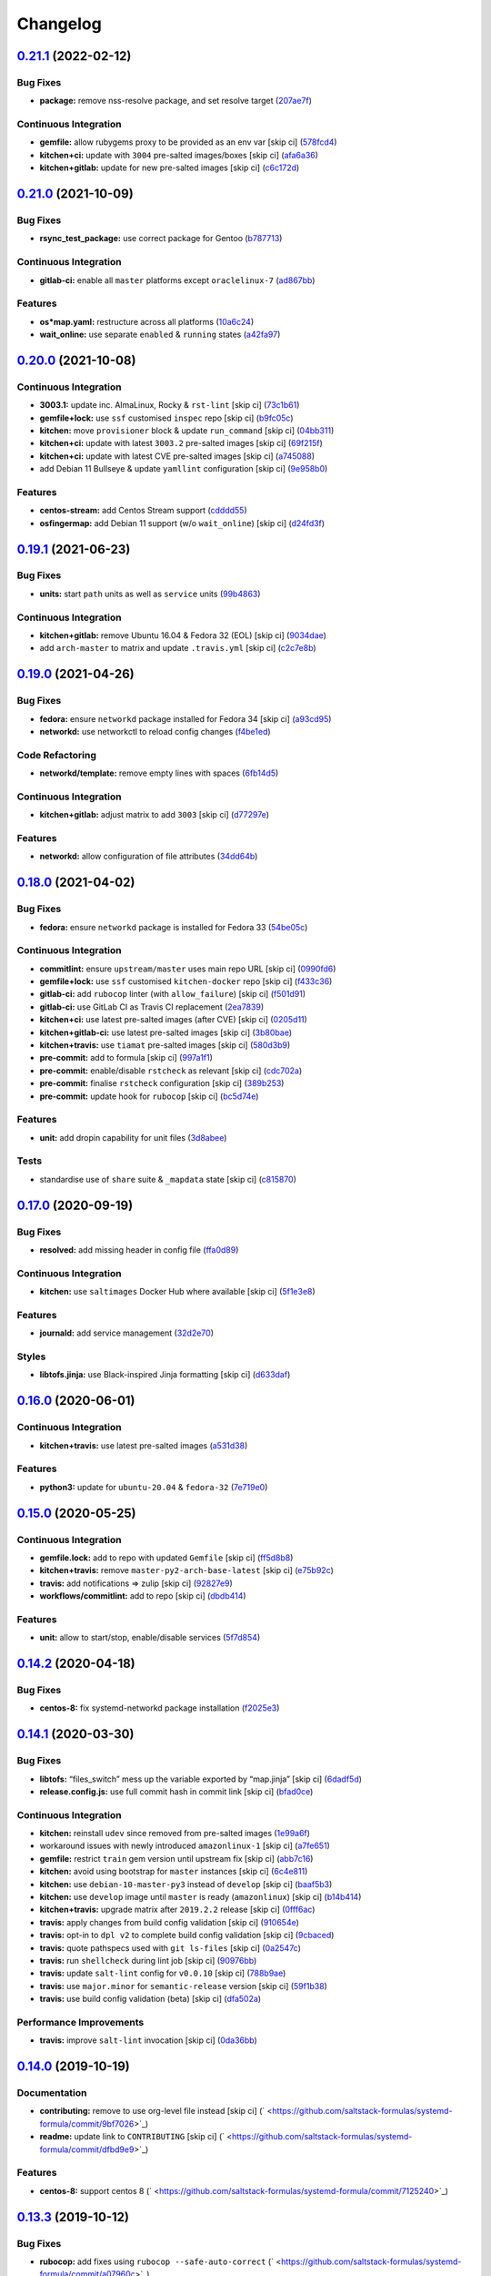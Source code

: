 
Changelog
=========

`0.21.1 <https://github.com/saltstack-formulas/systemd-formula/compare/v0.21.0...v0.21.1>`_ (2022-02-12)
------------------------------------------------------------------------------------------------------------

Bug Fixes
^^^^^^^^^


* **package:** remove nss-resolve package, and set resolve target (\ `207ae7f <https://github.com/saltstack-formulas/systemd-formula/commit/207ae7f678a9ade9f95d60edce58725f6ad39622>`_\ )

Continuous Integration
^^^^^^^^^^^^^^^^^^^^^^


* **gemfile:** allow rubygems proxy to be provided as an env var [skip ci] (\ `578fcd4 <https://github.com/saltstack-formulas/systemd-formula/commit/578fcd48011712df265e585771886c5c357ff19f>`_\ )
* **kitchen+ci:** update with ``3004`` pre-salted images/boxes [skip ci] (\ `afa6a36 <https://github.com/saltstack-formulas/systemd-formula/commit/afa6a36fb84bdd36009f932e3d281796923e494e>`_\ )
* **kitchen+gitlab:** update for new pre-salted images [skip ci] (\ `c6c172d <https://github.com/saltstack-formulas/systemd-formula/commit/c6c172db02aa162d474ab35cc68ee4a6e73cfc23>`_\ )

`0.21.0 <https://github.com/saltstack-formulas/systemd-formula/compare/v0.20.0...v0.21.0>`_ (2021-10-09)
------------------------------------------------------------------------------------------------------------

Bug Fixes
^^^^^^^^^


* **rsync_test_package:** use correct package for Gentoo (\ `b787713 <https://github.com/saltstack-formulas/systemd-formula/commit/b787713805d4a7c9f9efdd0e3de6123f2b3cd534>`_\ )

Continuous Integration
^^^^^^^^^^^^^^^^^^^^^^


* **gitlab-ci:** enable all ``master`` platforms except ``oraclelinux-7`` (\ `ad867bb <https://github.com/saltstack-formulas/systemd-formula/commit/ad867bb701f43c63ca6ee49525d4b47dc28cd4c0>`_\ )

Features
^^^^^^^^


* **os*map.yaml:** restructure across all platforms (\ `10a6c24 <https://github.com/saltstack-formulas/systemd-formula/commit/10a6c241d38c040825c3b6b22c7223ebe9a50041>`_\ )
* **wait_online:** use separate ``enabled`` & ``running`` states (\ `a42fa97 <https://github.com/saltstack-formulas/systemd-formula/commit/a42fa9711b1be4e6594a3819b206bcdeeacdc297>`_\ )

`0.20.0 <https://github.com/saltstack-formulas/systemd-formula/compare/v0.19.1...v0.20.0>`_ (2021-10-08)
------------------------------------------------------------------------------------------------------------

Continuous Integration
^^^^^^^^^^^^^^^^^^^^^^


* **3003.1:** update inc. AlmaLinux, Rocky & ``rst-lint`` [skip ci] (\ `73c1b61 <https://github.com/saltstack-formulas/systemd-formula/commit/73c1b610f3dd430bd634febc8296b6a654967d6e>`_\ )
* **gemfile+lock:** use ``ssf`` customised ``inspec`` repo [skip ci] (\ `b9fc05c <https://github.com/saltstack-formulas/systemd-formula/commit/b9fc05c03322e4ec4f9c91ed67e999be2052eaf4>`_\ )
* **kitchen:** move ``provisioner`` block & update ``run_command`` [skip ci] (\ `04bb311 <https://github.com/saltstack-formulas/systemd-formula/commit/04bb311059785da05001d80aac577a9cbfcd30be>`_\ )
* **kitchen+ci:** update with latest ``3003.2`` pre-salted images [skip ci] (\ `69f215f <https://github.com/saltstack-formulas/systemd-formula/commit/69f215f0b8b11b576b6760e00a19783e48e7d814>`_\ )
* **kitchen+ci:** update with latest CVE pre-salted images [skip ci] (\ `a745088 <https://github.com/saltstack-formulas/systemd-formula/commit/a74508838fc4158c501e2092600fd475963efafd>`_\ )
* add Debian 11 Bullseye & update ``yamllint`` configuration [skip ci] (\ `9e958b0 <https://github.com/saltstack-formulas/systemd-formula/commit/9e958b0aed9fac78b7a6eaede726411d80fdf32f>`_\ )

Features
^^^^^^^^


* **centos-stream:** add Centos Stream support (\ `cdddd55 <https://github.com/saltstack-formulas/systemd-formula/commit/cdddd55e4921d0e2a1d1cf3afaf4211ca8cae927>`_\ )
* **osfingermap:** add Debian 11 support (w/o ``wait_online``\ ) [skip ci] (\ `d24fd3f <https://github.com/saltstack-formulas/systemd-formula/commit/d24fd3f606e8de56af1a445e2685236c3cce57b3>`_\ )

`0.19.1 <https://github.com/saltstack-formulas/systemd-formula/compare/v0.19.0...v0.19.1>`_ (2021-06-23)
------------------------------------------------------------------------------------------------------------

Bug Fixes
^^^^^^^^^


* **units:** start ``path`` units as well as ``service`` units (\ `99b4863 <https://github.com/saltstack-formulas/systemd-formula/commit/99b48639b3750a26c7c55d4f249bef6d65521ba5>`_\ )

Continuous Integration
^^^^^^^^^^^^^^^^^^^^^^


* **kitchen+gitlab:** remove Ubuntu 16.04 & Fedora 32 (EOL) [skip ci] (\ `9034dae <https://github.com/saltstack-formulas/systemd-formula/commit/9034daed4520c58f67b10c544a93857f841eebaf>`_\ )
* add ``arch-master`` to matrix and update ``.travis.yml`` [skip ci] (\ `c2c7e8b <https://github.com/saltstack-formulas/systemd-formula/commit/c2c7e8b72e3d5ddc885504bd774db74b46533be4>`_\ )

`0.19.0 <https://github.com/saltstack-formulas/systemd-formula/compare/v0.18.0...v0.19.0>`_ (2021-04-26)
------------------------------------------------------------------------------------------------------------

Bug Fixes
^^^^^^^^^


* **fedora:** ensure ``networkd`` package installed for Fedora 34 [skip ci] (\ `a93cd95 <https://github.com/saltstack-formulas/systemd-formula/commit/a93cd956da7822c2c70a1e90d56ffe4c4510c08c>`_\ )
* **networkd:** use networkctl to reload config changes (\ `f4be1ed <https://github.com/saltstack-formulas/systemd-formula/commit/f4be1ed291048cb60e1162844fe05618072aabbf>`_\ )

Code Refactoring
^^^^^^^^^^^^^^^^


* **networkd/template:** remove empty lines with spaces (\ `6fb14d5 <https://github.com/saltstack-formulas/systemd-formula/commit/6fb14d5815d57d47293440d1b757c2783c624a29>`_\ )

Continuous Integration
^^^^^^^^^^^^^^^^^^^^^^


* **kitchen+gitlab:** adjust matrix to add ``3003`` [skip ci] (\ `d77297e <https://github.com/saltstack-formulas/systemd-formula/commit/d77297e87be905ebb8ff592fb4f25402f9cc8689>`_\ )

Features
^^^^^^^^


* **networkd:** allow configuration of file attributes (\ `34dd64b <https://github.com/saltstack-formulas/systemd-formula/commit/34dd64b6a0baf451a06a97168b68d269ef3ff396>`_\ )

`0.18.0 <https://github.com/saltstack-formulas/systemd-formula/compare/v0.17.0...v0.18.0>`_ (2021-04-02)
------------------------------------------------------------------------------------------------------------

Bug Fixes
^^^^^^^^^


* **fedora:** ensure ``networkd`` package is installed for Fedora 33 (\ `54be05c <https://github.com/saltstack-formulas/systemd-formula/commit/54be05c83309875fcad39daff7317ae3d5b15b8a>`_\ )

Continuous Integration
^^^^^^^^^^^^^^^^^^^^^^


* **commitlint:** ensure ``upstream/master`` uses main repo URL [skip ci] (\ `0990fd6 <https://github.com/saltstack-formulas/systemd-formula/commit/0990fd63b6a0712c025d01ea6a9e1b620e27a830>`_\ )
* **gemfile+lock:** use ``ssf`` customised ``kitchen-docker`` repo [skip ci] (\ `f433c36 <https://github.com/saltstack-formulas/systemd-formula/commit/f433c369ee50fffaea4e9231d70a71b433599439>`_\ )
* **gitlab-ci:** add ``rubocop`` linter (with ``allow_failure``\ ) [skip ci] (\ `f501d91 <https://github.com/saltstack-formulas/systemd-formula/commit/f501d91a1b7ba2dfba5082cbdb54d1f0528070a6>`_\ )
* **gitlab-ci:** use GitLab CI as Travis CI replacement (\ `2ea7839 <https://github.com/saltstack-formulas/systemd-formula/commit/2ea7839a94d530587e6d533bf4be398195783265>`_\ )
* **kitchen+ci:** use latest pre-salted images (after CVE) [skip ci] (\ `0205d11 <https://github.com/saltstack-formulas/systemd-formula/commit/0205d118dbabc387dd7b2e5cad6f4d8985aba749>`_\ )
* **kitchen+gitlab-ci:** use latest pre-salted images [skip ci] (\ `3b80bae <https://github.com/saltstack-formulas/systemd-formula/commit/3b80bae4c96006b06d65f2e060370198f923db6e>`_\ )
* **kitchen+travis:** use ``tiamat`` pre-salted images [skip ci] (\ `580d3b9 <https://github.com/saltstack-formulas/systemd-formula/commit/580d3b92958f161150d30a2afaad0ad87bed17f9>`_\ )
* **pre-commit:** add to formula [skip ci] (\ `997a1f1 <https://github.com/saltstack-formulas/systemd-formula/commit/997a1f12c7763a3a1899d8499ab093dd0a0b4085>`_\ )
* **pre-commit:** enable/disable ``rstcheck`` as relevant [skip ci] (\ `cdc702a <https://github.com/saltstack-formulas/systemd-formula/commit/cdc702af5c1f9582a119ea5705bc7300074cc7f9>`_\ )
* **pre-commit:** finalise ``rstcheck`` configuration [skip ci] (\ `389b253 <https://github.com/saltstack-formulas/systemd-formula/commit/389b253df6550b7be33d512429f7144b9fa5f3c9>`_\ )
* **pre-commit:** update hook for ``rubocop`` [skip ci] (\ `bc5d74e <https://github.com/saltstack-formulas/systemd-formula/commit/bc5d74ebe06a735852489124113f54ec7f256a6f>`_\ )

Features
^^^^^^^^


* **unit:** add dropin capability for unit files (\ `3d8abee <https://github.com/saltstack-formulas/systemd-formula/commit/3d8abeeda011ffcde92b946e5599ea5201395ead>`_\ )

Tests
^^^^^


* standardise use of ``share`` suite & ``_mapdata`` state [skip ci] (\ `c815870 <https://github.com/saltstack-formulas/systemd-formula/commit/c815870d1ad2a244c9c9148ed52f67ef86bb38c6>`_\ )

`0.17.0 <https://github.com/saltstack-formulas/systemd-formula/compare/v0.16.0...v0.17.0>`_ (2020-09-19)
------------------------------------------------------------------------------------------------------------

Bug Fixes
^^^^^^^^^


* **resolved:** add missing header in config file (\ `ffa0d89 <https://github.com/saltstack-formulas/systemd-formula/commit/ffa0d8957d9dc162545fdbcc7accdeca29283dc0>`_\ )

Continuous Integration
^^^^^^^^^^^^^^^^^^^^^^


* **kitchen:** use ``saltimages`` Docker Hub where available [skip ci] (\ `5f1e3e8 <https://github.com/saltstack-formulas/systemd-formula/commit/5f1e3e89260e1852c93f566e91a2b4f4a7a2d517>`_\ )

Features
^^^^^^^^


* **journald:** add service management (\ `32d2e70 <https://github.com/saltstack-formulas/systemd-formula/commit/32d2e70d21a2a99cc0c5455601d478db0e00cda5>`_\ )

Styles
^^^^^^


* **libtofs.jinja:** use Black-inspired Jinja formatting [skip ci] (\ `d633daf <https://github.com/saltstack-formulas/systemd-formula/commit/d633daffc6565332a9e4b24231f25a75356609b9>`_\ )

`0.16.0 <https://github.com/saltstack-formulas/systemd-formula/compare/v0.15.0...v0.16.0>`_ (2020-06-01)
------------------------------------------------------------------------------------------------------------

Continuous Integration
^^^^^^^^^^^^^^^^^^^^^^


* **kitchen+travis:** use latest pre-salted images (\ `a531d38 <https://github.com/saltstack-formulas/systemd-formula/commit/a531d38464eadef87802fa5a76ec5bfdad6199bd>`_\ )

Features
^^^^^^^^


* **python3:** update for ``ubuntu-20.04`` & ``fedora-32`` (\ `7e719e0 <https://github.com/saltstack-formulas/systemd-formula/commit/7e719e0637700e99d3e85d888390ea10cc93dd6b>`_\ )

`0.15.0 <https://github.com/saltstack-formulas/systemd-formula/compare/v0.14.2...v0.15.0>`_ (2020-05-25)
------------------------------------------------------------------------------------------------------------

Continuous Integration
^^^^^^^^^^^^^^^^^^^^^^


* **gemfile.lock:** add to repo with updated ``Gemfile`` [skip ci] (\ `ff5d8b8 <https://github.com/saltstack-formulas/systemd-formula/commit/ff5d8b897f5c4cdcb30f1f2a3f8e1b516360825a>`_\ )
* **kitchen+travis:** remove ``master-py2-arch-base-latest`` [skip ci] (\ `e75b92c <https://github.com/saltstack-formulas/systemd-formula/commit/e75b92c033242c69564719c803ffbdce54aa3b75>`_\ )
* **travis:** add notifications => zulip [skip ci] (\ `92827e9 <https://github.com/saltstack-formulas/systemd-formula/commit/92827e9e3ee0f3a3a0d6620f7bb517b69609c3b8>`_\ )
* **workflows/commitlint:** add to repo [skip ci] (\ `dbdb414 <https://github.com/saltstack-formulas/systemd-formula/commit/dbdb4147def0b8934e09ebc5e74b767a04db8cf9>`_\ )

Features
^^^^^^^^


* **unit:** allow to start/stop, enable/disable services (\ `5f7d854 <https://github.com/saltstack-formulas/systemd-formula/commit/5f7d854f76f964fdaea6a5f56960343b48c72310>`_\ )

`0.14.2 <https://github.com/saltstack-formulas/systemd-formula/compare/v0.14.1...v0.14.2>`_ (2020-04-18)
------------------------------------------------------------------------------------------------------------

Bug Fixes
^^^^^^^^^


* **centos-8:** fix systemd-networkd package installation (\ `f2025e3 <https://github.com/saltstack-formulas/systemd-formula/commit/f2025e32a585ceb6a635ac92f66a3511cd167d34>`_\ )

`0.14.1 <https://github.com/saltstack-formulas/systemd-formula/compare/v0.14.0...v0.14.1>`_ (2020-03-30)
------------------------------------------------------------------------------------------------------------

Bug Fixes
^^^^^^^^^


* **libtofs:** “files_switch” mess up the variable exported by “map.jinja” [skip ci] (\ `6dadf5d <https://github.com/saltstack-formulas/systemd-formula/commit/6dadf5dce2c1ef85b46cb812ef7bb2f12772cdb1>`_\ )
* **release.config.js:** use full commit hash in commit link [skip ci] (\ `bfad0ce <https://github.com/saltstack-formulas/systemd-formula/commit/bfad0ce6cee76e78818f25811e2e3162339cbdde>`_\ )

Continuous Integration
^^^^^^^^^^^^^^^^^^^^^^


* **kitchen:** reinstall ``udev`` since removed from pre-salted images (\ `1e99a6f <https://github.com/saltstack-formulas/systemd-formula/commit/1e99a6f6864ff7bdf3853356d6352fd269b448fc>`_\ )
* workaround issues with newly introduced ``amazonlinux-1`` [skip ci] (\ `a7fe651 <https://github.com/saltstack-formulas/systemd-formula/commit/a7fe6515d043490a37d1f92125060392586d8013>`_\ )
* **gemfile:** restrict ``train`` gem version until upstream fix [skip ci] (\ `abb7c16 <https://github.com/saltstack-formulas/systemd-formula/commit/abb7c16ec3b2d61ea3eb1c799f04acb018aebf3a>`_\ )
* **kitchen:** avoid using bootstrap for ``master`` instances [skip ci] (\ `6c4e811 <https://github.com/saltstack-formulas/systemd-formula/commit/6c4e81151f6cf1bb0638714038c6a772bfc7e9c2>`_\ )
* **kitchen:** use ``debian-10-master-py3`` instead of ``develop`` [skip ci] (\ `baaf5b3 <https://github.com/saltstack-formulas/systemd-formula/commit/baaf5b3718359228a7d855f939ae941a71ec66d6>`_\ )
* **kitchen:** use ``develop`` image until ``master`` is ready (\ ``amazonlinux``\ ) [skip ci] (\ `b14b414 <https://github.com/saltstack-formulas/systemd-formula/commit/b14b414c90022375136daa064b1c95b802d79c53>`_\ )
* **kitchen+travis:** upgrade matrix after ``2019.2.2`` release [skip ci] (\ `0fff6ac <https://github.com/saltstack-formulas/systemd-formula/commit/0fff6ac6fdbc22321e62ba7dd4493543fead95cb>`_\ )
* **travis:** apply changes from build config validation [skip ci] (\ `910654e <https://github.com/saltstack-formulas/systemd-formula/commit/910654e43ecd1b546f295ea97482fb7080960227>`_\ )
* **travis:** opt-in to ``dpl v2`` to complete build config validation [skip ci] (\ `9cbaced <https://github.com/saltstack-formulas/systemd-formula/commit/9cbaced8a330f08ec2d6af8c728bc182edc5e8a7>`_\ )
* **travis:** quote pathspecs used with ``git ls-files`` [skip ci] (\ `0a2547c <https://github.com/saltstack-formulas/systemd-formula/commit/0a2547c11339ad47684d67bd139de3c715477cd9>`_\ )
* **travis:** run ``shellcheck`` during lint job [skip ci] (\ `90976bb <https://github.com/saltstack-formulas/systemd-formula/commit/90976bb934571ed5ac09d8dafb1778ef1592d094>`_\ )
* **travis:** update ``salt-lint`` config for ``v0.0.10`` [skip ci] (\ `788b9ae <https://github.com/saltstack-formulas/systemd-formula/commit/788b9aee583f9d262893a7b98c05797011e7ca87>`_\ )
* **travis:** use ``major.minor`` for ``semantic-release`` version [skip ci] (\ `59f1b38 <https://github.com/saltstack-formulas/systemd-formula/commit/59f1b3871f07359ce46742ecb7a86b4b5f0162e0>`_\ )
* **travis:** use build config validation (beta) [skip ci] (\ `dfa502a <https://github.com/saltstack-formulas/systemd-formula/commit/dfa502ae7d3f5f2b2c9e1714f99e7bfc91c011f0>`_\ )

Performance Improvements
^^^^^^^^^^^^^^^^^^^^^^^^


* **travis:** improve ``salt-lint`` invocation [skip ci] (\ `0da36bb <https://github.com/saltstack-formulas/systemd-formula/commit/0da36bbcbbef3dbe8776b291ef3c7c96fd9888d1>`_\ )

`0.14.0 <https://github.com/saltstack-formulas/systemd-formula/compare/v0.13.3...v0.14.0>`_ (2019-10-19)
------------------------------------------------------------------------------------------------------------

Documentation
^^^^^^^^^^^^^


* **contributing:** remove to use org-level file instead [skip ci] (\ ` <https://github.com/saltstack-formulas/systemd-formula/commit/9bf7026>`_\ )
* **readme:** update link to ``CONTRIBUTING`` [skip ci] (\ ` <https://github.com/saltstack-formulas/systemd-formula/commit/dfbd9e9>`_\ )

Features
^^^^^^^^


* **centos-8:** support centos 8 (\ ` <https://github.com/saltstack-formulas/systemd-formula/commit/7125240>`_\ )

`0.13.3 <https://github.com/saltstack-formulas/systemd-formula/compare/v0.13.2...v0.13.3>`_ (2019-10-12)
------------------------------------------------------------------------------------------------------------

Bug Fixes
^^^^^^^^^


* **rubocop:** add fixes using ``rubocop --safe-auto-correct`` (\ ` <https://github.com/saltstack-formulas/systemd-formula/commit/a07960c>`_\ )

Continuous Integration
^^^^^^^^^^^^^^^^^^^^^^


* merge travis matrix, add ``salt-lint`` & ``rubocop`` to ``lint`` job (\ ` <https://github.com/saltstack-formulas/systemd-formula/commit/01790ff>`_\ )
* **travis:** merge ``rubocop`` linter into main ``lint`` job (\ ` <https://github.com/saltstack-formulas/systemd-formula/commit/359e452>`_\ )

`0.13.2 <https://github.com/saltstack-formulas/systemd-formula/compare/v0.13.1...v0.13.2>`_ (2019-10-10)
------------------------------------------------------------------------------------------------------------

Bug Fixes
^^^^^^^^^


* **init.sls:** fix ``salt-lint`` errors (\ ` <https://github.com/saltstack-formulas/systemd-formula/commit/0af5472>`_\ )
* **init.sls:** fix ``salt-lint`` errors (\ ` <https://github.com/saltstack-formulas/systemd-formula/commit/8d98cae>`_\ )
* **map.jinja:** fix ``salt-lint`` errors (\ ` <https://github.com/saltstack-formulas/systemd-formula/commit/68110aa>`_\ )

Continuous Integration
^^^^^^^^^^^^^^^^^^^^^^


* **kitchen:** change ``log_level`` to ``debug`` instead of ``info`` (\ ` <https://github.com/saltstack-formulas/systemd-formula/commit/7c870eb>`_\ )
* **kitchen:** install required packages to bootstrapped ``opensuse`` [skip ci] (\ ` <https://github.com/saltstack-formulas/systemd-formula/commit/f02b97e>`_\ )
* **kitchen:** use bootstrapped ``opensuse`` images until ``2019.2.2`` [skip ci] (\ ` <https://github.com/saltstack-formulas/systemd-formula/commit/e084acd>`_\ )
* **kitchen+travis:** replace EOL pre-salted images (\ ` <https://github.com/saltstack-formulas/systemd-formula/commit/d95f553>`_\ )
* **platform:** add ``arch-base-latest`` (\ ` <https://github.com/saltstack-formulas/systemd-formula/commit/021c7d0>`_\ )
* **yamllint:** add rule ``empty-values`` & use new ``yaml-files`` setting (\ ` <https://github.com/saltstack-formulas/systemd-formula/commit/f2582c6>`_\ )
* merge travis matrix, add ``salt-lint`` & ``rubocop`` to ``lint`` job (\ ` <https://github.com/saltstack-formulas/systemd-formula/commit/a9f9889>`_\ )
* use ``dist: bionic`` & apply ``opensuse-leap-15`` SCP error workaround (\ ` <https://github.com/saltstack-formulas/systemd-formula/commit/3ca9b60>`_\ )

`0.13.1 <https://github.com/saltstack-formulas/systemd-formula/compare/v0.13.0...v0.13.1>`_ (2019-08-25)
------------------------------------------------------------------------------------------------------------

Documentation
^^^^^^^^^^^^^


* **readme:** update testing section (\ `9d4bd7e <https://github.com/saltstack-formulas/systemd-formula/commit/9d4bd7e>`_\ )

`0.13.0 <https://github.com/saltstack-formulas/systemd-formula/compare/v0.12.3...v0.13.0>`_ (2019-08-17)
------------------------------------------------------------------------------------------------------------

Features
^^^^^^^^


* **yamllint:** include for this repo and apply rules throughout (\ `acbfdb3 <https://github.com/saltstack-formulas/systemd-formula/commit/acbfdb3>`_\ )

`0.12.3 <https://github.com/saltstack-formulas/systemd-formula/compare/v0.12.2...v0.12.3>`_ (2019-07-21)
------------------------------------------------------------------------------------------------------------

Bug Fixes
^^^^^^^^^


* **path:** specify unit type when enabling systemd unit (\ `7f5dd9b <https://github.com/saltstack-formulas/systemd-formula/commit/7f5dd9b>`_\ ), closes `#41 <https://github.com/saltstack-formulas/systemd-formula/issues/41>`_
* **tofs:** reinstate custom TOFS files in this formula (\ `1b9b2b6 <https://github.com/saltstack-formulas/systemd-formula/commit/1b9b2b6>`_\ )

Continuous Integration
^^^^^^^^^^^^^^^^^^^^^^


* **kitchen+travis:** modify matrix to include ``develop`` platform (\ `ac12027 <https://github.com/saltstack-formulas/systemd-formula/commit/ac12027>`_\ )

`0.12.2 <https://github.com/saltstack-formulas/systemd-formula/compare/v0.12.1...v0.12.2>`_ (2019-05-27)
------------------------------------------------------------------------------------------------------------

Bug Fixes
^^^^^^^^^


* **\ ``networkd``\ :** don't remove files when using profiles (\ `93c29e2 <https://github.com/saltstack-formulas/systemd-formula/commit/93c29e2>`_\ )

`0.12.1 <https://github.com/saltstack-formulas/systemd-formula/compare/v0.12.0...v0.12.1>`_ (2019-05-27)
------------------------------------------------------------------------------------------------------------

Documentation
^^^^^^^^^^^^^


* **tofs:** apply remaining comments from PR `#37 <https://github.com/saltstack-formulas/systemd-formula/issues/37>`_ (\ `d665676 <https://github.com/saltstack-formulas/systemd-formula/commit/d665676>`_\ )

`0.12.0 <https://github.com/saltstack-formulas/systemd-formula/compare/v0.11.0...v0.12.0>`_ (2019-05-26)
------------------------------------------------------------------------------------------------------------

Continuous Integration
^^^^^^^^^^^^^^^^^^^^^^


* **kichen+travis:** test with pre-salted Docker images (\ `0e5776c <https://github.com/saltstack-formulas/systemd-formula/commit/0e5776c>`_\ )

Features
^^^^^^^^


* **tofs:** lookup files directory in “tpldir” hierarchy (\ `8d5b5ea <https://github.com/saltstack-formulas/systemd-formula/commit/8d5b5ea>`_\ )

`0.11.0 <https://github.com/saltstack-formulas/systemd-formula/compare/v0.10.0...v0.11.0>`_ (2019-05-13)
------------------------------------------------------------------------------------------------------------

Features
^^^^^^^^


* **semantic-release:** implement an automated changelog (\ `eed041d <https://github.com/saltstack-formulas/systemd-formula/commit/eed041d>`_\ )
